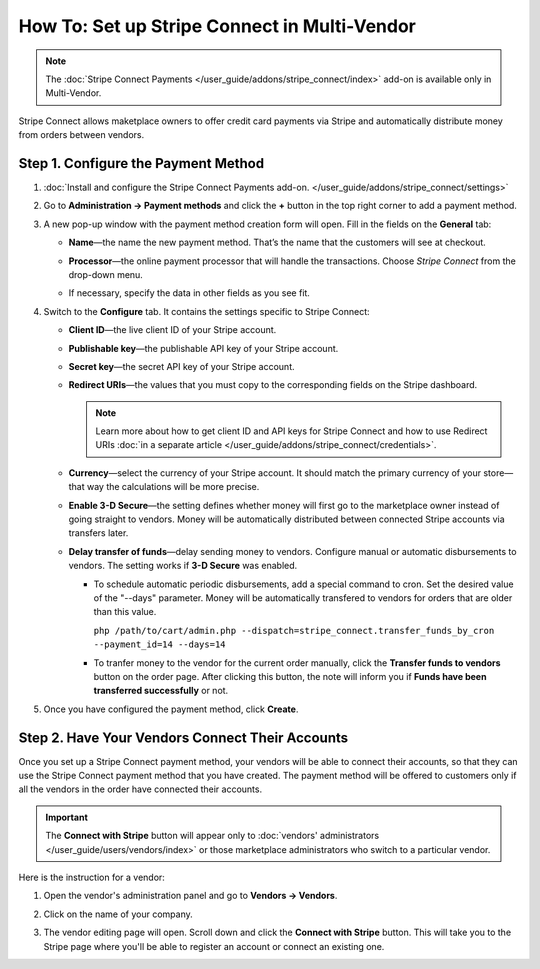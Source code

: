 *********************************************
How To: Set up Stripe Connect in Multi-Vendor
*********************************************

.. note::

    The :doc:`Stripe Connect Payments </user_guide/addons/stripe_connect/index>` add-on is available only in Multi-Vendor.

Stripe Connect allows maketplace owners to offer credit card payments via Stripe and automatically distribute money from orders between vendors.

====================================
Step 1. Configure the Payment Method
====================================

#. :doc:`Install and configure the Stripe Connect Payments add-on. </user_guide/addons/stripe_connect/settings>`

#. Go to **Administration → Payment methods** and click the **+** button in the top right corner to add a payment method.

#. A new pop-up window with the payment method creation form will open. Fill in the fields on the **General** tab:

   * **Name**—the name the new payment method. That’s the name that the customers will see at checkout.

   * **Processor**—the online payment processor that will handle the transactions. Choose *Stripe Connect* from the drop-down menu.

   * If necessary, specify the data in other fields as you see fit.

     .. image:: img/stripe_connect_general.png
         :align: center
         :alt: The General tab of the Stripe Connect payment method.

#. Switch to the **Configure** tab. It contains the settings specific to Stripe Connect:

   * **Client ID**—the live client ID of your Stripe account.

   * **Publishable key**—the publishable API key of your Stripe account.

   * **Secret key**—the secret API key of your Stripe account. 

   * **Redirect URIs**—the values that you must copy to the corresponding fields on the Stripe dashboard.

     .. note::

      Learn more about how to get client ID and API keys for Stripe Connect and how to use Redirect URIs :doc:`in a separate article </user_guide/addons/stripe_connect/credentials>`.

     .. image:: img/stripe_connect_configure.png
         :align: center
         :alt: The Configure tab of the Stripe Connect payment method.

   * **Currency**—select the currency of your Stripe account. It should match the primary currency of your store—that way the calculations will be more precise.

   * **Enable 3-D Secure**—the setting defines whether money will first go to the marketplace owner instead of going straight to vendors. Money will be automatically distributed between connected Stripe accounts via transfers later.

   * **Delay transfer of funds**—delay sending money to vendors. Configure manual or automatic disbursements to vendors. The setting works if **3-D Secure** was enabled.

     * To schedule automatic periodic disbursements, add a special command to cron. Set the desired value of the "--days" parameter. Money will be automatically transfered to vendors for orders that are older than this value.

       ``php /path/to/cart/admin.php --dispatch=stripe_connect.transfer_funds_by_cron --payment_id=14 --days=14`` 

     * To tranfer money to the vendor for the current order manually, click the **Transfer funds to vendors** button on the order page. After clicking this button, the note will inform you if **Funds have been transferred successfully** or not.

     .. image:: img/stripe_connect_configure_2.png
         :align: center
         :alt: The Configure tab of the Stripe Connect payment method.

#. Once you have configured the payment method, click **Create**.

================================================
Step 2. Have Your Vendors Connect Their Accounts
================================================

Once you set up a Stripe Connect payment method, your vendors will be able to connect their accounts, so that they can use the Stripe Connect payment method that you have created. The payment method will be offered to customers only if all the vendors in the order have connected their accounts.

.. important::

    The **Connect with Stripe** button will appear only to :doc:`vendors' administrators </user_guide/users/vendors/index>` or those marketplace administrators who switch to a particular vendor.

Here is the instruction for a vendor:

#. Open the vendor's administration panel and go to **Vendors → Vendors**.

#. Click on the name of your company.

#. The vendor editing page will open. Scroll down and click the **Connect with Stripe** button. This will take you to the Stripe page where you'll be able to register an account or connect an existing one.

   .. image:: img/stripe_connect_vendor_account.png
       :align: center
       :alt: The "Connect with Stripe" button that vendors can use to connect their accounts.

.. meta::
   :description: How to configure automatic distribution of money between vendors via Stripe Connect in Multi-Vendor?
